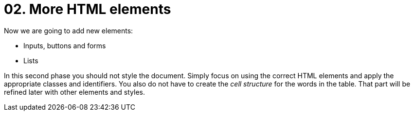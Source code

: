 = 02. More HTML elements

Now we are going to add new elements:

* Inputs, buttons and forms
* Lists

In this second phase you should not style the document. Simply focus on using the correct HTML elements and apply the appropriate classes and identifiers. You also do not have to create the __cell structure__ for the words in the table. That part will be refined later with other elements and styles.